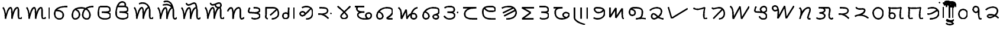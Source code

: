 SplineFontDB: 3.0
FontName: OldSindhi
FullName: OldSindhi
FamilyName: OldSindhi
Weight: Medium
Copyright: Copyright (c) 2012, MihailJP\nLicensed under two-clause BSD license.
UComments: "2012-5-12: Created." 
Version: 0.1
StrokeWidth: 60
ItalicAngle: 0
UnderlinePosition: -100
UnderlineWidth: 50
Ascent: 800
Descent: 200
LayerCount: 2
Layer: 0 0 "+gMyXYgAA"  1
Layer: 1 0 "+Uk2XYgAA"  0
StrokedFont: 1
XUID: [1021 494 2031268696 3079280]
OS2Version: 0
OS2_WeightWidthSlopeOnly: 0
OS2_UseTypoMetrics: 1
CreationTime: 1336774254
ModificationTime: 1336812122
OS2TypoAscent: 0
OS2TypoAOffset: 1
OS2TypoDescent: 0
OS2TypoDOffset: 1
OS2TypoLinegap: 0
OS2WinAscent: 0
OS2WinAOffset: 1
OS2WinDescent: 0
OS2WinDOffset: 1
HheadAscent: 0
HheadAOffset: 1
HheadDescent: 0
HheadDOffset: 1
OS2Vendor: 'PfEd'
Lookup: 260 0 0 "Above-base Marks"  {"Above-base Marks-1"  } []
Lookup: 260 0 0 "Below-base Marks"  {"Below-base Marks-1"  } []
MarkAttachClasses: 1
DEI: 91125
LangName: 1033 "" "" "" "" "" "" "" "" "" "" "This is free Sindhi Khudabadi font. Graphite support is required for correct rendering." "" "" "Redistribution and use in source and binary forms, with or without modification, are permitted provided that the following conditions are met:+AAoA* Redistributions of source code must retain the above copyright notice, this list of conditions and the following disclaimer.+AAoA* Redistributions in binary form must reproduce the above copyright notice, this list of conditions and the following disclaimer in the documentation and/or other materials provided with the distribution.+AAoACgAA-THIS SOFTWARE IS PROVIDED BY THE COPYRIGHT HOLDERS AND CONTRIBUTORS +ACIA-AS IS+ACIA AND ANY EXPRESS OR IMPLIED WARRANTIES, INCLUDING, BUT NOT LIMITED TO, THE IMPLIED WARRANTIES OF MERCHANTABILITY AND FITNESS FOR A PARTICULAR PURPOSE ARE DISCLAIMED. IN NO EVENT SHALL MIHAILJP BE LIABLE FOR ANY DIRECT, INDIRECT, INCIDENTAL, SPECIAL, EXEMPLARY, OR CONSEQUENTIAL DAMAGES (INCLUDING, BUT NOT LIMITED TO, PROCUREMENT OF SUBSTITUTE GOODS OR SERVICES; LOSS OF USE, DATA, OR PROFITS; OR BUSINESS INTERRUPTION) HOWEVER CAUSED AND ON ANY THEORY OF LIABILITY, WHETHER IN CONTRACT, STRICT LIABILITY, OR TORT (INCLUDING NEGLIGENCE OR OTHERWISE) ARISING IN ANY WAY OUT OF THE USE OF THIS SOFTWARE, EVEN IF ADVISED OF THE POSSIBILITY OF SUCH DAMAGE.+AAoA" 
Encoding: Original
UnicodeInterp: none
NameList: Adobe Glyph List
DisplaySize: -48
AntiAlias: 1
FitToEm: 1
WinInfo: 0 16 4
BeginPrivate: 0
EndPrivate
Grid
-1000 540 m 0
 2000 540 l 0
  Named: "tallbase" 
-1000 480 m 0
 2000 480 l 0
  Named: "shortbase" 
-1000 -255 m 0
 2000 -255 l 0
  Named: "descender" 
-1000 600 m 0
 2000 600 l 0
  Named: "topbase" 
EndSplineSet
AnchorClass2: "anusvara"  "Above-base Marks-1" "ukaar"  "Below-base Marks-1" "ekaar"  "Above-base Marks-1" 
BeginChars: 141 141

StartChar: akAra
Encoding: 0 70320 0
Width: 1008
VWidth: 0
Flags: W
AnchorPoint: "ekaar" 750 480 basechar 0
AnchorPoint: "anusvara" 504 720 basechar 0
LayerCount: 2
Fore
SplineSet
120 480 m 17
 216 399 232 115.2 229 0 c 1
 264 195 345 480 450 480 c 0
 510 480 504 180 504 0 c 1
 527 156 609 480 732 480 c 4
 834 480 712 0 832 0 c 0
 888.706 0 901 26.4004 928 55.2002 c 9
EndSplineSet
EndChar

StartChar: AkAra
Encoding: 1 70321 1
Width: 1208
VWidth: 0
Flags: W
LayerCount: 2
Fore
Refer: 48 70368 N 1 0 0 1 1008 0 2
Refer: 0 70320 N 1 0 0 1 0 0 2
EndChar

StartChar: it
Encoding: 2 70322 2
Width: 755
VWidth: 0
Flags: W
AnchorPoint: "anusvara" 377 720 basechar 0
LayerCount: 2
Fore
SplineSet
189 372 m 17
 588 372 531 0 324 0 c 0
 219 0 120 66 120 225 c 0
 120 444 309 540 675 540 c 1
EndSplineSet
EndChar

StartChar: It
Encoding: 3 70323 3
Width: 1096
VWidth: 0
Flags: W
AnchorPoint: "anusvara" 548 720 basechar 0
LayerCount: 2
Fore
SplineSet
1016.64 540 m 1
 772.645 540 594.959 444 561.457 225 c 0
 537.134 66 626.037 0 731.037 0 c 0
 938.037 0 926.466 480 500.042 480 c 1
 320.042 480 157.958 444 124.456 225 c 0
 109.312 126 129.613 0 234.612 0 c 0
 441.613 0 515.836 318 237.944 414 c 9
EndSplineSet
EndChar

StartChar: ut
Encoding: 4 70324 4
Width: 748
VWidth: 0
Flags: W
AnchorPoint: "anusvara" 374 720 basechar 0
LayerCount: 2
Fore
SplineSet
186 540 m 17
 267 540 301.25 540 406.25 540 c 0
 517.122 540 613.25 519 613.25 396 c 0
 613.25 275.348 375.25 294 264.25 291 c 1
 375.25 294 628.25 294 628.25 156 c 0
 628.25 54.9121 522.338 0 421.25 0 c 0
 322 0 120 12 120 222 c 0
 120 404 142 480 170 540 c 5
EndSplineSet
EndChar

StartChar: Ut
Encoding: 5 70325 5
Width: 748
VWidth: 0
Flags: W
AnchorPoint: "anusvara" 374 800 basechar 0
LayerCount: 2
Fore
SplineSet
186 540 m 17
 267 540 301.25 540 406.25 540 c 0
 517.122 540 613.25 519 613.25 396 c 0
 613.25 275.348 375.25 294 264.25 291 c 1
 375.25 294 628.25 294 628.25 156 c 0
 628.25 54.9121 522.338 0 421.25 0 c 0
 322 0 120 12 120 222 c 0
 120 404 142 480 170 540 c 0
 222.52 652.542 274 730 378 730 c 0
 514 730 526.25 610 490.25 540 c 9
EndSplineSet
EndChar

StartChar: et
Encoding: 6 70326 6
Width: 1008
VWidth: 0
Flags: W
LayerCount: 2
Fore
Refer: 53 70373 S 1 0 0 1 850 0 2
Refer: 0 70320 N 1 0 0 1 0 0 2
EndChar

StartChar: ait
Encoding: 7 70327 7
Width: 1008
VWidth: 0
Flags: W
LayerCount: 2
Fore
Refer: 54 70374 N 1 0 0 1 850 0 2
Refer: 0 70320 N 1 0 0 1 0 0 2
EndChar

StartChar: ot
Encoding: 8 70328 8
Width: 1008
VWidth: 0
Flags: W
LayerCount: 2
Fore
Refer: 55 70375 N 1 0 0 1 850 0 2
Refer: 0 70320 N 1 0 0 1 0 0 2
EndChar

StartChar: aut
Encoding: 9 70329 9
Width: 1008
VWidth: 0
Flags: W
LayerCount: 2
Fore
Refer: 56 70376 N 1 0 0 1 850 0 2
Refer: 0 70320 N 1 0 0 1 0 0 2
EndChar

StartChar: ka
Encoding: 10 70330 10
Width: 853
VWidth: 0
Flags: W
AnchorPoint: "anusvara" 426 720 basechar 0
AnchorPoint: "ukaar" 426 0 basechar 0
AnchorPoint: "ekaar" 545 480 basechar 0
LayerCount: 2
Fore
SplineSet
80 324 m 17
 90.5 379.2 158 480 218 480 c 0
 315.5 480 308 180 309.5 0 c 1
 320 230.4 389 480 545 480 c 4
 695 480 537.5 0 665 0 c 0
 714.362 0 729.5 19.2002 773 52.7998 c 9
EndSplineSet
EndChar

StartChar: kha
Encoding: 11 70331 11
Width: 712
VWidth: 0
Flags: W
AnchorPoint: "anusvara" 356 720 basechar 0
AnchorPoint: "ukaar" 356 0 basechar 0
AnchorPoint: "ekaar" 530 480 basechar 0
LayerCount: 2
Fore
SplineSet
334.432 480 m 17
 490.432 480 568.432 468 587.932 384 c 0
 607.429 300.014 448.432 252 362.932 259.2 c 1
 448.432 252 586.008 224.588 592.432 139.2 c 24
 598.821 54.2646 506.932 0 382.432 0 c 0
 290.932 0 256.432 28.7998 241.432 45.5996 c 9
166.432 480 m 17
 124.432 410.4 91.4922 274.497 157.432 271.2 c 0
 253.432 266.4 282.787 263.88 362.932 259.2 c 25
EndSplineSet
EndChar

StartChar: ga
Encoding: 12 70332 12
Width: 789
VWidth: 0
Flags: W
AnchorPoint: "anusvara" 394 720 basechar 0
AnchorPoint: "ukaar" 394 0 basechar 0
AnchorPoint: "ekaar" 550 480 basechar 0
LayerCount: 2
Fore
SplineSet
599.258 410.4 m 25
 316.516 156 l 25
120 480 m 17
 428.258 480 l 2
 563.259 480 671.258 417.6 669.758 220.8 c 0
 668.985 119.502 581.258 0 386.258 0 c 9
145.5 480 m 17
 150 79.2002 129 124.8 132 67.2002 c 0
 133.645 35.6211 174 19.2002 211.5 0 c 9
EndSplineSet
EndChar

StartChar: gqa
Encoding: 13 70333 13
Width: 679
VWidth: 0
Flags: W
AnchorPoint: "anusvara" 339 720 basechar 0
AnchorPoint: "ukaar" 400 0 basechar 0
AnchorPoint: "ekaar" 560 480 basechar 0
LayerCount: 2
Fore
SplineSet
559.646 480 m 25
 559.646 0 l 25
322.146 480 m 17
 322.146 288 321.646 224 321.646 110.4 c 0
 321.646 50.502 257.646 0 183.646 0 c 0
 87.6465 0 53.5488 129.347 101.646 203.2 c 24
 138.88 260.371 263.646 260.8 307.646 190.4 c 9
EndSplineSet
EndChar

StartChar: gha
Encoding: 14 70334 14
Width: 770
VWidth: 0
Flags: W
AnchorPoint: "anusvara" 385 720 basechar 0
AnchorPoint: "ukaar" 385 0 basechar 0
AnchorPoint: "ekaar" 560 540 basechar 0
LayerCount: 2
Fore
SplineSet
572.212 451.8 m 25
 467.896 344.462 440.129 307.804 304.734 176.575 c 0
 200.734 75.7754 65.7012 200.994 142.734 279.175 c 0
 236.734 374.575 370.734 261.175 318.734 189.175 c 9
202.212 487.8 m 17
 396.212 604.8 650.212 509.4 650.212 293.4 c 0
 650.212 107.945 576.212 0 374.212 0 c 9
EndSplineSet
EndChar

StartChar: Ga
Encoding: 15 70335 15
Width: 798
VWidth: 0
Flags: W
AnchorPoint: "anusvara" 399 720 basechar 0
AnchorPoint: "ukaar" 399 0 basechar 0
AnchorPoint: "ekaar" 480 480 basechar 0
LayerCount: 2
Fore
SplineSet
678 249.6 m 29
 639 218.4 l 29
120 208 m 17
 364.5 214.4 488 72 551.5 9.59961 c 9
166 480 m 17
 396 480 516 472.069 516 352 c 0
 516 249.6 408 209.6 250 200 c 9
EndSplineSet
EndChar

StartChar: ca
Encoding: 16 70336 16
Width: 776
VWidth: 0
Flags: W
AnchorPoint: "anusvara" 388 720 basechar 0
AnchorPoint: "ukaar" 388 0 basechar 0
AnchorPoint: "ekaar" 656 540 basechar 0
LayerCount: 2
Fore
SplineSet
120 540 m 17
 254 408.6 530 187.2 530 108 c 0
 530 46.7998 460.499 -0.959961 388 0 c 24
 317.942 0.927734 258 52.2002 258 111.6 c 0
 258 183.6 534 412.2 656 540 c 13
EndSplineSet
EndChar

StartChar: cha
Encoding: 17 70337 17
Width: 893
VWidth: 0
Flags: W
AnchorPoint: "anusvara" 446 720 basechar 0
AnchorPoint: "ukaar" 446 0 basechar 0
AnchorPoint: "ekaar" 473 540 basechar 0
LayerCount: 2
Fore
SplineSet
80 540 m 25
 473 540 l 21
 203 540 161 529.2 161 461.7 c 0
 161 299.7 338 299.7 482 299.7 c 1
 299 299.7 203 270 203 178.2 c 0
 203 64.7998 341 0 518 0 c 0
 731 0 773 59.4004 773 153.9 c 0
 773 294.3 584 272.7 554 205.2 c 0
 522.808 135.018 566 54 623 21.5996 c 0
EndSplineSet
EndChar

StartChar: ja
Encoding: 18 70338 18
Width: 898
VWidth: 0
Flags: W
AnchorPoint: "anusvara" 449 720 basechar 0
AnchorPoint: "ukaar" 449 0 basechar 0
AnchorPoint: "ekaar" 720 480 basechar 0
LayerCount: 2
Fore
SplineSet
210.132 297.6 m 17
 435.132 204 402.132 0 237.132 0 c 0
 120.132 0 106.49 118 129.132 201.6 c 0
 168.132 345.6 330.101 480 540.132 480 c 0
 709.565 480 778.566 438.065 778.566 316.8 c 0
 778.566 146.4 540.402 57.5811 537.132 28.7998 c 0
 534.132 2.40039 614.583 0 666.132 0 c 18
 772.566 0 l 25
EndSplineSet
EndChar

StartChar: jqa
Encoding: 19 70339 19
Width: 1054
VWidth: 0
Flags: W
AnchorPoint: "anusvara" 527 720 basechar 0
AnchorPoint: "ukaar" 527 0 basechar 0
AnchorPoint: "ekaar" 934 480 basechar 0
LayerCount: 2
Fore
SplineSet
120 480 m 17
 258 427.2 237 184.8 249 0 c 9
 448.5 400.8 l 25
 484.5 0 l 17
 562.5 235.2 712.5 223.2 775.5 225.6 c 0
 889.371 229.938 955.5 0 760.5 0 c 0
 538.5 0 697.5 480 934.5 480 c 4
EndSplineSet
EndChar

StartChar: jha
Encoding: 20 70340 20
Width: 910
VWidth: 0
Flags: W
AnchorPoint: "anusvara" 455 720 basechar 0
AnchorPoint: "ukaar" 455 0 basechar 0
AnchorPoint: "ekaar" 740 480 basechar 0
LayerCount: 2
Fore
SplineSet
210.132 297.6 m 17
 435.132 204 402.132 0 237.132 0 c 0
 120.132 0 106.49 118 129.132 201.6 c 0
 168.132 345.6 330.101 480 540.132 480 c 0
 744.132 480 790.566 438.065 790.566 316.8 c 0
 790.566 146.4 544.566 230.4 544.566 88.7998 c 0
 544.566 21.5996 604.899 0 657.132 0 c 0
 739.565 0 766.565 36 765.001 72 c 0
 762.274 134.702 745.565 165.6 643.566 177.6 c 9
EndSplineSet
EndChar

StartChar: Ja
Encoding: 21 70341 21
Width: 825
VWidth: 0
Flags: W
AnchorPoint: "anusvara" 412 720 basechar 0
AnchorPoint: "ukaar" 412 0 basechar 0
AnchorPoint: "ekaar" 510 540 basechar 0
LayerCount: 2
Fore
SplineSet
705 300 m 25
 666 268.801 l 25
132 480 m 17
 198 525 234 540 339 540 c 0
 449.872 540 546 519 546 396 c 0
 546 275.348 366 294 255 291 c 1
 366 294 561 294 561 156 c 0
 561 54.9121 454.938 5.49316 354 0 c 24
 249.376 -5.69336 168 39 120 132 c 9
EndSplineSet
EndChar

StartChar: Ta
Encoding: 22 70342 22
Width: 810
VWidth: 0
Flags: W
AnchorPoint: "anusvara" 405 720 basechar 0
AnchorPoint: "ukaar" 405 0 basechar 0
AnchorPoint: "ekaar" 636 480 basechar 0
LayerCount: 2
Fore
SplineSet
80 480 m 25
 636.2 480 l 21
 325.7 480 145.416 381.606 147.5 211.2 c 0
 150.2 -9.59961 350 0 690.2 0 c 9
EndSplineSet
EndChar

StartChar: Tha
Encoding: 23 70343 23
Width: 801
VWidth: 0
Flags: W
AnchorPoint: "anusvara" 400 720 basechar 0
AnchorPoint: "ukaar" 400 0 basechar 0
AnchorPoint: "ekaar" 610 540 basechar 0
LayerCount: 2
Fore
SplineSet
681.6 0 m 17
 311.699 0 120 0 120 315.9 c 0
 120 510.3 241.5 540 489.899 540 c 0
 649.199 540 686.771 361.532 600.6 342.9 c 24
 436.23 307.36 263.1 334.8 190.199 475.2 c 0
EndSplineSet
EndChar

StartChar: Da
Encoding: 24 70344 24
Width: 843
VWidth: 0
Flags: W
AnchorPoint: "anusvara" 421 720 basechar 0
AnchorPoint: "ukaar" 421 0 basechar 0
AnchorPoint: "ekaar" 640 540 basechar 0
LayerCount: 2
Fore
SplineSet
684.3 372.6 m 25
 211.8 132.3 l 25
600.6 483.3 m 25
 160.5 261.9 l 25
120 469.8 m 17
 236.1 540 357.6 540 444 540 c 0
 603.3 540 757.454 383.549 716.699 226.8 c 24
 670.45 48.9209 489.899 0 303.6 0 c 9
EndSplineSet
EndChar

StartChar: Dqa
Encoding: 25 70345 25
Width: 755
VWidth: 0
Flags: W
AnchorPoint: "anusvara" 377 720 basechar 0
AnchorPoint: "ukaar" 377 0 basechar 0
AnchorPoint: "ekaar" 636 480 basechar 0
LayerCount: 2
Fore
SplineSet
635.7 480 m 29
 120 480 l 25
 487.2 266.4 l 25
 125.4 0 l 25
 606 0 l 25
EndSplineSet
EndChar

StartChar: Ra
Encoding: 26 70346 26
Width: 628
VWidth: 0
Flags: W
AnchorPoint: "anusvara" 314 720 basechar 0
AnchorPoint: "ukaar" 314 0 basechar 0
AnchorPoint: "ekaar" 460 540 basechar 0
LayerCount: 2
Fore
SplineSet
120 540 m 17
 201 540 181.5 540 286.5 540 c 0
 397.372 540 493.5 519 493.5 396 c 0
 493.5 275.348 313.5 294 202.5 291 c 1
 313.5 294 508.5 294 508.5 156 c 0
 508.5 54.9121 402.588 0 301.5 0 c 0
 240 0 174 0 141 50.7588 c 9
EndSplineSet
EndChar

StartChar: Dha
Encoding: 27 70347 27
Width: 864
VWidth: 0
Flags: W
AnchorPoint: "anusvara" 432 720 basechar 0
AnchorPoint: "ukaar" 432 0 basechar 0
AnchorPoint: "ekaar" 455 480 basechar 0
LayerCount: 2
Fore
SplineSet
80 480 m 25
 455.3 480 l 21
 314.899 480 149.456 463.177 147.5 292.77 c 0
 144.8 57.5693 285.2 0 433.7 0 c 0
 568.494 0 670.456 44.1211 736.1 148.77 c 24
 772.368 206.588 678.125 266.997 603.8 271.17 c 24
 536.173 274.967 477.415 223.37 479.6 163.17 c 24
 481.929 99 555.2 62.3691 611.899 47.9697 c 9
EndSplineSet
EndChar

StartChar: Na
Encoding: 28 70348 28
Width: 786
VWidth: 0
Flags: W
AnchorPoint: "anusvara" 393 720 basechar 0
AnchorPoint: "ukaar" 393 0 basechar 0
AnchorPoint: "ekaar" 666 480 basechar 0
LayerCount: 2
Fore
SplineSet
666 480 m 29
 666 0 l 25
402 480 m 25
 402 0 l 25
120 480 m 25
 120 54 l 18
 120 -71.6816 279 -177 561 -255 c 9
EndSplineSet
EndChar

StartChar: ta
Encoding: 29 70349 29
Width: 697
VWidth: 0
Flags: W
AnchorPoint: "anusvara" 348 720 basechar 0
AnchorPoint: "ukaar" 348 0 basechar 0
AnchorPoint: "ekaar" 540 480 basechar 0
LayerCount: 2
Fore
SplineSet
120 48 m 17
 247.4 -51.6768 577.4 0 577.4 255.899 c 0
 577.4 450.3 456 479.999 248 479.999 c 0
 56 479.999 192 265.999 306 265.999 c 0
 428.978 265.999 477.4 314.254 524.6 379.999 c 0
EndSplineSet
EndChar

StartChar: tha
Encoding: 30 70350 30
Width: 834
VWidth: 0
Flags: W
AnchorPoint: "anusvara" 417 720 basechar 0
AnchorPoint: "ukaar" 417 0 basechar 0
AnchorPoint: "ekaar" 638 480 basechar 0
LayerCount: 2
Fore
SplineSet
120 480 m 25
 120 60 l 25
 366 462 l 25
 366 36 l 25
 639 441 l 17
 639 71.4004 636 0 714 0 c 9
EndSplineSet
EndChar

StartChar: da
Encoding: 31 70351 31
Width: 908
VWidth: 0
Flags: W
AnchorPoint: "anusvara" 454 720 basechar 0
AnchorPoint: "ukaar" 454 0 basechar 0
AnchorPoint: "ekaar" 635 480 basechar 0
LayerCount: 2
Fore
SplineSet
180.132 417 m 17
 417.132 396 402.132 150 237.132 150 c 0
 120.132 150 106.49 268 129.132 351.6 c 0
 168.132 495.6 284.283 480 399.132 480 c 0
 525.132 480 665.415 438.065 665.415 316.8 c 0
 665.415 48 570.132 15 393.132 0 c 1
 553.767 15.6348 633.132 42 828.132 0 c 9
EndSplineSet
EndChar

StartChar: dha
Encoding: 32 70352 32
Width: 740
VWidth: 0
Flags: W
AnchorPoint: "anusvara" 370 720 basechar 0
AnchorPoint: "ukaar" 370 0 basechar 0
AnchorPoint: "ekaar" 550 480 basechar 0
LayerCount: 2
Fore
SplineSet
80 364.8 m 17
 144.8 429.6 257.6 480 370.4 480 c 0
 514.572 480 575.985 415.054 574.4 312 c 0
 572 156 344 0 260 0 c 0
 111.2 0 140 218.4 231.2 218.4 c 0
 336.8 218.4 420.8 0 660.8 0 c 9
EndSplineSet
EndChar

StartChar: na
Encoding: 33 70353 33
Width: 1053
VWidth: 0
Flags: W
AnchorPoint: "anusvara" 526 720 basechar 0
AnchorPoint: "ukaar" 526 0 basechar 0
AnchorPoint: "ekaar" 910 480 basechar 0
LayerCount: 2
Fore
SplineSet
120 480 m 25
 258 0 l 25
 933 417.6 l 25
EndSplineSet
EndChar

StartChar: pa
Encoding: 34 70354 34
Width: 814
VWidth: 0
Flags: W
AnchorPoint: "anusvara" 407 720 basechar 0
AnchorPoint: "ukaar" 407 0 basechar 0
AnchorPoint: "ekaar" 593 480 basechar 0
LayerCount: 2
Fore
SplineSet
120 458.4 m 17
 231 376.8 346.5 398.4 592.5 480 c 5
 571.5 352.8 511.5 0 607.5 0 c 0
 637.5 0 664.5 4.7998 694.5 33.5996 c 9
EndSplineSet
EndChar

StartChar: pha
Encoding: 35 70355 35
Width: 757
VWidth: 0
Flags: W
AnchorPoint: "anusvara" 378 720 basechar 0
AnchorPoint: "ukaar" 378 0 basechar 0
AnchorPoint: "ekaar" 580 480 basechar 0
LayerCount: 2
Fore
SplineSet
552 414 m 25
 171 15 l 25
120 480 m 17
 174 384 225 480 429 480 c 0
 549 480 641.825 354.515 637.036 226.8 c 24
 632.356 102.008 552 0 411 0 c 9
EndSplineSet
EndChar

StartChar: ba
Encoding: 36 70356 36
Width: 1047
VWidth: 0
Flags: W
AnchorPoint: "anusvara" 523 720 basechar 0
AnchorPoint: "ukaar" 523 0 basechar 0
AnchorPoint: "ekaar" 927 540 basechar 0
LayerCount: 2
Fore
SplineSet
120 540 m 17
 258 480.6 237 207.9 249 0 c 9
 537 540 l 25
 603 0 l 25
 927 540 l 29
EndSplineSet
EndChar

StartChar: bqa
Encoding: 37 70357 37
Width: 739
VWidth: 0
Flags: W
AnchorPoint: "anusvara" 369 720 basechar 0
AnchorPoint: "ukaar" 369 0 basechar 0
AnchorPoint: "ekaar" 600 540 basechar 0
LayerCount: 2
Fore
SplineSet
172.235 540 m 17
 124.985 461.7 87.9287 308.809 162.11 305.1 c 0
 270.11 299.7 331.998 296.864 440.614 291.6 c 17
 579.485 281.25 619.985 362.25 619.985 409.5 c 0
 619.985 471.827 573.008 540 505.235 540 c 0
 417.485 540 339.825 469.279 361.235 391.5 c 24
 398.29 256.896 615.485 270 615.485 139.5 c 0
 615.485 45 568.235 0 478.235 0 c 0
 379.235 0 325.235 51.75 311.735 119.25 c 9
EndSplineSet
EndChar

StartChar: bha
Encoding: 38 70358 38
Width: 1140
VWidth: 0
Flags: W
AnchorPoint: "anusvara" 570 720 basechar 0
AnchorPoint: "ukaar" 570 0 basechar 0
AnchorPoint: "ekaar" 1020 540 basechar 0
LayerCount: 2
Fore
SplineSet
1020.62 540 m 29
 696.62 0 l 25
 630.62 540 l 25
 342.62 0 l 17
 359.12 205.2 407.12 540 213.62 540 c 0
 50.1201 540 107.12 224.1 335.12 375.3 c 9
EndSplineSet
EndChar

StartChar: ma
Encoding: 39 70359 39
Width: 696
VWidth: 0
Flags: W
AnchorPoint: "anusvara" 348 720 basechar 0
AnchorPoint: "ukaar" 348 0 basechar 0
AnchorPoint: "ekaar" 540 480 basechar 0
LayerCount: 2
Fore
SplineSet
120 480 m 1
 219 378 207 261 126 0 c 1
 195 228 315 480 486 480 c 4
 711 480 342 0 520.5 0 c 0
 576 0 546 0 576 0 c 9
EndSplineSet
EndChar

StartChar: ya
Encoding: 40 70360 40
Width: 935
VWidth: 0
Flags: W
AnchorPoint: "anusvara" 467 720 basechar 0
AnchorPoint: "ukaar" 467 0 basechar 0
AnchorPoint: "ekaar" 650 480 basechar 0
LayerCount: 2
Fore
SplineSet
315 480 m 25
 427.32 480 559 480 603 480 c 0
 771 480 616.977 225.376 661 70 c 24
 672.143 30.6738 698.785 7.31152 739 0 c 24
 772.318 -6.05762 797 14 815 42 c 9
213 480 m 17
 369 480 447 468 466.5 384 c 0
 485.997 300.014 327 252 241.5 259.2 c 1
 327 252 464.576 224.588 471 139.2 c 24
 477.39 54.2646 385.5 0 261 0 c 0
 169.5 0 135 28.7998 120 45.5996 c 9
EndSplineSet
EndChar

StartChar: ra
Encoding: 41 70361 41
Width: 671
VWidth: 0
Flags: W
AnchorPoint: "anusvara" 335 720 basechar 0
AnchorPoint: "ukaar" 335 0 basechar 0
AnchorPoint: "ekaar" 490 480 basechar 0
LayerCount: 2
Fore
SplineSet
120 208 m 17
 364.5 214.4 488 72 551.5 9.59961 c 9
166 480 m 17
 396 480 516 472.069 516 352 c 0
 516 249.6 408 209.6 250 200 c 9
EndSplineSet
EndChar

StartChar: la
Encoding: 42 70362 42
Width: 766
VWidth: 0
Flags: W
AnchorPoint: "anusvara" 383 720 basechar 0
AnchorPoint: "ukaar" 383 0 basechar 0
AnchorPoint: "ekaar" 490 480 basechar 0
LayerCount: 2
Fore
SplineSet
120 78.5596 m 17
 341.75 230.56 623 62.4004 686.5 0 c 9
166 480 m 17
 211.75 322.56 532.5 472.069 532.5 352 c 0
 532.5 249.6 411.75 172.56 295.75 152.56 c 9
EndSplineSet
EndChar

StartChar: va
Encoding: 43 70363 43
Width: 660
VWidth: 0
Flags: W
AnchorPoint: "anusvara" 330 720 basechar 0
AnchorPoint: "ukaar" 330 0 basechar 0
AnchorPoint: "ekaar" 490 480 basechar 0
LayerCount: 2
Fore
SplineSet
324.153 480 m 24
 206.573 479.16 115.747 375.501 120.153 258 c 24
 125.128 125.352 209.415 -0.948242 342.153 0 c 24
 469.916 0.912109 544.941 133.324 540.153 261 c 28
 535.658 380.879 444.114 480.856 324.153 480 c 24
EndSplineSet
EndChar

StartChar: za
Encoding: 44 70364 44
Width: 831
VWidth: 0
Flags: W
AnchorPoint: "anusvara" 415 720 basechar 0
AnchorPoint: "ukaar" 415 0 basechar 0
AnchorPoint: "ekaar" 650 480 basechar 0
LayerCount: 2
Fore
SplineSet
174 460 m 25
 166.98 327.4 161.471 254.022 156 120 c 0
 152 22 239.722 0 282 0 c 0
 354 0 394.8 75.9941 394 124 c 0
 392 244 244 284 166 200 c 9
120 480 m 17
 240 446 468 446 649.25 480 c 5
 628.25 352.8 568.25 0 664.25 0 c 0
 694.25 0 721.25 4.7998 751.25 33.5996 c 9
EndSplineSet
EndChar

StartChar: sa
Encoding: 45 70365 45
Width: 831
VWidth: 0
Flags: W
AnchorPoint: "anusvara" 415 720 basechar 0
AnchorPoint: "ukaar" 415 0 basechar 0
AnchorPoint: "ekaar" 650 480 basechar 0
LayerCount: 2
Fore
SplineSet
174 460 m 25
 166.98 327.4 161.471 254.022 156 120 c 0
 152 22 189.347 0 231.625 0 c 0
 272.295 0 287.739 9.24707 306.625 39 c 1
120 480 m 17
 240 446 468 446 649.25 480 c 5
 628.25 352.8 568.25 0 664.25 0 c 0
 694.25 0 721.25 4.7998 751.25 33.5996 c 9
EndSplineSet
EndChar

StartChar: ha
Encoding: 46 70366 46
Width: 719
VWidth: 0
Flags: W
AnchorPoint: "anusvara" 359 720 basechar 0
AnchorPoint: "ukaar" 359 0 basechar 0
AnchorPoint: "ekaar" 560 480 basechar 0
LayerCount: 2
Fore
SplineSet
532.8 376.8 m 17
 441.272 312 242.073 175.2 120 213.6 c 13
136.8 446.4 m 17
 240 480 274.255 480 351.055 480 c 0
 492.655 480 629.682 340.932 593.455 201.6 c 24
 552.345 43.4854 391.854 0 226.255 0 c 9
EndSplineSet
EndChar

StartChar: anusvAra
Encoding: 47 70367 47
Width: 0
VWidth: 0
Flags: W
AnchorPoint: "anusvara" -100 700 mark 0
LayerCount: 2
Fore
SplineSet
-81 713.079 m 25
 -120 681.88 l 25
EndSplineSet
EndChar

StartChar: AT
Encoding: 48 70368 48
Width: 200
VWidth: 0
Flags: W
AnchorPoint: "anusvara" 80 720 basechar 0
LayerCount: 2
Fore
SplineSet
80 480 m 25
 80 0 l 25
EndSplineSet
EndChar

StartChar: iT
Encoding: 49 70369 49
Width: 200
VWidth: 0
Flags: W
LayerCount: 2
Fore
SplineSet
120 0 m 25
 120 480 l 18
 120 600 142.267 700 240 700 c 24
 346.092 700 400 600 400 480 c 9
EndSplineSet
EndChar

StartChar: IT
Encoding: 50 70370 50
Width: 200
VWidth: 0
Flags: W
AnchorPoint: "anusvara" -100 800 basechar 0
LayerCount: 2
Fore
SplineSet
80 0 m 25
 80 480 l 18
 80 600 57.7334 700 -40 700 c 24
 -146.092 700 -200 600 -200 480 c 9
EndSplineSet
EndChar

StartChar: uT
Encoding: 51 70371 51
Width: 0
VWidth: 0
Flags: W
AnchorPoint: "ukaar" -250 0 mark 0
LayerCount: 2
Fore
SplineSet
-400 -60 m 17
 -370 -111.962 -313.007 -120 -250 -120 c 24
 -186.993 -120 -130 -111.962 -100 -60 c 9
EndSplineSet
EndChar

StartChar: UT
Encoding: 52 70372 52
Width: 0
VWidth: 0
Flags: W
AnchorPoint: "ukaar" -250 0 mark 0
LayerCount: 2
Fore
SplineSet
-400 -195 m 17
 -370 -246.962 -313.007 -255 -250 -255 c 24
 -186.993 -255 -130 -246.962 -100 -195 c 9
-400 -60 m 21
 -370 -111.962 -313.007 -120 -250 -120 c 28
 -186.993 -120 -130 -111.962 -100 -60 c 13
EndSplineSet
EndChar

StartChar: eT
Encoding: 53 70373 53
Width: 0
VWidth: 0
Flags: W
AnchorPoint: "anusvara" -300 800 basechar 0
AnchorPoint: "ekaar" -100 480 mark 0
LayerCount: 2
Fore
SplineSet
-527 642 m 17
 -326 735 -170 642 -100 480 c 9
EndSplineSet
EndChar

StartChar: aiT
Encoding: 54 70374 54
Width: 0
VWidth: 0
Flags: W
AnchorPoint: "anusvara" -300 800 basechar 0
AnchorPoint: "ekaar" -100 480 mark 0
LayerCount: 2
Fore
SplineSet
-515.75 602.184 m 17
 -308.75 635.184 -244.5 622.104 -100 480 c 13
-481.5 733.104 m 17
 -280.5 826.104 -125.75 662.184 -100 480 c 13
EndSplineSet
EndChar

StartChar: oT
Encoding: 55 70375 55
Width: 0
VWidth: 0
Flags: W
AnchorPoint: "anusvara" -300 800 basechar 0
AnchorPoint: "ekaar" -100 480 mark 0
LayerCount: 2
Fore
SplineSet
-527 682.104 m 17
 -448.5 406.104 -112.5 949.104 -100 480 c 13
EndSplineSet
EndChar

StartChar: auT
Encoding: 56 70376 56
Width: 0
VWidth: 0
Flags: W
AnchorPoint: "anusvara" -300 800 basechar 0
AnchorPoint: "ekaar" -100 480 mark 0
LayerCount: 2
Fore
SplineSet
-303 597.79 m 17
 -285 534.79 -261 480 -150 480 c 0
 -42 480 -55.9229 613.783 -75 643.625 c 0
 -164.305 783.324 -443.317 454.684 -508 682.104 c 9
EndSplineSet
EndChar

StartChar: nukta
Encoding: 57 70377 57
Width: 0
VWidth: 0
Flags: W
AnchorPoint: "anusvara" -250 -255 basechar 0
AnchorPoint: "ukaar" -250 0 mark 0
LayerCount: 2
Fore
SplineSet
-232 -103.801 m 25
 -271 -135 l 25
EndSplineSet
EndChar

StartChar: virAma
Encoding: 58 70378 58
Width: 0
VWidth: 0
Flags: W
AnchorPoint: "ukaar" -250 0 mark 0
LayerCount: 2
Fore
SplineSet
-400 -60 m 17
 -362 -68.5 -284.057 -105.129 -234 -138.5 c 0
 -156 -190.5 -128 -218.5 -100 -255 c 9
EndSplineSet
EndChar

StartChar: bqurI
Encoding: 59 70384 59
Width: 596
VWidth: 0
Flags: W
LayerCount: 2
Fore
SplineSet
288.225 399.993 m 24
 184.479 389.502 115.545 296.163 120.225 191.993 c 24
 124.902 87.8535 202.478 -10.4883 306.192 0 c 24
 416.552 11.1602 481.202 117.184 476.225 227.993 c 24
 471.765 327.269 387.096 409.991 288.225 399.993 c 24
EndSplineSet
EndChar

StartChar: hiku
Encoding: 60 70385 60
Width: 551
VWidth: 0
Flags: W
LayerCount: 2
Fore
SplineSet
351 378 m 17
 267 198 120 321 120 414 c 0
 120 477.224 162 540 222 540 c 0
 312 540 359.067 479.43 357 405 c 0
 354 297 342 0 417 0 c 0
 441.681 0 462 0 471 33 c 9
EndSplineSet
EndChar

StartChar: bqaH
Encoding: 61 70386 61
Width: 779
VWidth: 0
Flags: W
LayerCount: 2
Fore
SplineSet
119.3 364.8 m 17
 184.1 429.6 296.899 480 409.7 480 c 0
 553.872 480 615.285 415.054 613.7 312 c 0
 611.3 156 383.3 30 299.3 30 c 0
 150.5 30 179.3 150 270.5 150 c 0
 376.1 150 489 171 659.4 0 c 9
EndSplineSet
EndChar

StartChar: Te
Encoding: 62 70387 62
Width: 681
VWidth: 0
Flags: W
LayerCount: 2
Fore
SplineSet
132 426.667 m 17
 198 466.667 234 480 339 480 c 0
 449.872 480 546 461.333 546 352 c 0
 546 244.754 366 261.333 255 258.667 c 1
 366 261.333 561 261.333 561 138.667 c 0
 561 48.8105 454.938 4.88281 354 0 c 24
 249.376 -5.06055 168 34.667 120 117.333 c 9
EndSplineSet
EndChar

StartChar: cAri
Encoding: 63 70388 63
Width: 752
VWidth: 0
Flags: W
LayerCount: 2
Fore
SplineSet
632 540 m 17
 510 412.2 234 183.6 234 111.6 c 0
 234 52.2002 297.187 0.884766 364 0 c 24
 433.571 -0.920898 506 46.7998 506 108 c 0
 506 153.543 242 480 172 480 c 0
 146 480 100 448 80 360 c 9
EndSplineSet
EndChar

StartChar: paJja
Encoding: 64 70389 64
Width: 699
VWidth: 0
Flags: W
LayerCount: 2
Fore
SplineSet
619.25 33.5996 m 17
 589.25 4.7998 562.25 0 532.25 0 c 0
 436.25 0 496.25 352.8 517.25 480 c 1
 493.522 323.903 494 237.583 296 250 c 0
 183.757 257.039 120 345.263 120 480 c 9
EndSplineSet
EndChar

StartChar: chaha
Encoding: 65 70390 65
Width: 681
VWidth: 0
Flags: W
LayerCount: 2
Fore
SplineSet
422 426.667 m 17
 402 459.973 384.5 480 310.5 480 c 0
 236.5 480 135 415.528 135 352 c 0
 135 269.75 266 243.083 456 258.667 c 1
 244 258.667 120 209.306 120 107.973 c 0
 120 18.1162 233.427 -2.11328 327 0 c 24
 422.881 2.16602 486.5 34.667 534.5 117.333 c 9
EndSplineSet
EndChar

StartChar: sata
Encoding: 66 70391 66
Width: 792
VWidth: 0
Flags: W
LayerCount: 2
Fore
SplineSet
120 480 m 17
 120 189 204 0 429 0 c 0
 564.689 0 672 113.311 672 249 c 0
 672 381 621 480 486 480 c 0
 351.267 480 303 186 636 153 c 0
EndSplineSet
EndChar

StartChar: aTha
Encoding: 67 70392 67
Width: 756
VWidth: 0
Flags: W
LayerCount: 2
Fore
SplineSet
546.354 480 m 17
 360.354 375 102.895 220 120.895 115 c 0
 133.817 39.6143 198.895 40 636.895 40 c 9
EndSplineSet
EndChar

StartChar: nava
Encoding: 68 70393 68
Width: 787
VWidth: 0
Flags: W
LayerCount: 2
Fore
SplineSet
526.53 480 m 25
 241.53 57 l 29
145.53 480 m 17
 73.5303 162 154.53 0 379.53 0 c 0
 525.476 0 640.53 111 667.53 282 c 9
EndSplineSet
EndChar

StartChar: space
Encoding: 69 32 69
Width: 400
VWidth: 0
Flags: W
LayerCount: 2
EndChar

StartChar: ZWNJ
Encoding: 70 8204 70
Width: 0
VWidth: 0
Flags: W
LayerCount: 2
EndChar

StartChar: ZWJ
Encoding: 71 8205 71
Width: 0
VWidth: 0
Flags: W
LayerCount: 2
EndChar

StartChar: uniE2B0
Encoding: 72 58032 72
Width: 1008
VWidth: 0
Flags: W
LayerCount: 2
Fore
Refer: 0 70320 N 1 0 0 1 0 0 2
EndChar

StartChar: uniE2B1
Encoding: 73 58033 73
Width: 1208
VWidth: 0
Flags: W
LayerCount: 2
Fore
Refer: 1 70321 N 1 0 0 1 0 0 2
EndChar

StartChar: uniE2B2
Encoding: 74 58034 74
Width: 755
VWidth: 0
Flags: W
LayerCount: 2
Fore
Refer: 2 70322 N 1 0 0 1 0 0 2
EndChar

StartChar: uniE2B3
Encoding: 75 58035 75
Width: 1096
VWidth: 0
Flags: W
LayerCount: 2
Fore
Refer: 3 70323 N 1 0 0 1 0 0 2
EndChar

StartChar: uniE2B4
Encoding: 76 58036 76
Width: 748
VWidth: 0
Flags: W
LayerCount: 2
Fore
Refer: 4 70324 N 1 0 0 1 0 0 2
EndChar

StartChar: uniE2B5
Encoding: 77 58037 77
Width: 748
VWidth: 0
Flags: W
LayerCount: 2
Fore
Refer: 5 70325 N 1 0 0 1 0 0 2
EndChar

StartChar: uniE2B6
Encoding: 78 58038 78
Width: 1008
VWidth: 0
Flags: W
LayerCount: 2
Fore
Refer: 6 70326 N 1 0 0 1 0 0 2
EndChar

StartChar: uniE2B7
Encoding: 79 58039 79
Width: 1008
VWidth: 0
Flags: W
LayerCount: 2
Fore
Refer: 7 70327 N 1 0 0 1 0 0 2
EndChar

StartChar: uniE2B8
Encoding: 80 58040 80
Width: 1008
VWidth: 0
Flags: W
LayerCount: 2
Fore
Refer: 8 70328 N 1 0 0 1 0 0 2
EndChar

StartChar: uniE2B9
Encoding: 81 58041 81
Width: 1008
VWidth: 0
Flags: W
LayerCount: 2
Fore
Refer: 9 70329 N 1 0 0 1 0 0 2
EndChar

StartChar: uniE2BA
Encoding: 82 58042 82
Width: 853
VWidth: 0
Flags: W
LayerCount: 2
Fore
Refer: 10 70330 N 1 0 0 1 0 0 2
EndChar

StartChar: uniE2BB
Encoding: 83 58043 83
Width: 712
VWidth: 0
Flags: W
LayerCount: 2
Fore
Refer: 11 70331 N 1 0 0 1 0 0 2
EndChar

StartChar: uniE2BC
Encoding: 84 58044 84
Width: 789
VWidth: 0
Flags: W
LayerCount: 2
Fore
Refer: 12 70332 N 1 0 0 1 0 0 2
EndChar

StartChar: uniE2BD
Encoding: 85 58045 85
Width: 679
VWidth: 0
Flags: W
LayerCount: 2
Fore
Refer: 13 70333 N 1 0 0 1 0 0 2
EndChar

StartChar: uniE2BE
Encoding: 86 58046 86
Width: 770
VWidth: 0
Flags: W
LayerCount: 2
Fore
Refer: 14 70334 N 1 0 0 1 0 0 2
EndChar

StartChar: uniE2BF
Encoding: 87 58047 87
Width: 798
VWidth: 0
Flags: W
LayerCount: 2
Fore
Refer: 15 70335 N 1 0 0 1 0 0 2
EndChar

StartChar: uniE2C0
Encoding: 88 58048 88
Width: 776
VWidth: 0
Flags: W
LayerCount: 2
Fore
Refer: 16 70336 N 1 0 0 1 0 0 2
EndChar

StartChar: uniE2C1
Encoding: 89 58049 89
Width: 893
VWidth: 0
Flags: W
LayerCount: 2
Fore
Refer: 17 70337 N 1 0 0 1 0 0 2
EndChar

StartChar: uniE2C2
Encoding: 90 58050 90
Width: 898
VWidth: 0
Flags: W
LayerCount: 2
Fore
Refer: 18 70338 N 1 0 0 1 0 0 2
EndChar

StartChar: uniE2C3
Encoding: 91 58051 91
Width: 1054
VWidth: 0
Flags: W
LayerCount: 2
Fore
Refer: 19 70339 N 1 0 0 1 0 0 2
EndChar

StartChar: uniE2C4
Encoding: 92 58052 92
Width: 910
VWidth: 0
Flags: W
LayerCount: 2
Fore
Refer: 20 70340 N 1 0 0 1 0 0 2
EndChar

StartChar: uniE2C5
Encoding: 93 58053 93
Width: 825
VWidth: 0
Flags: W
LayerCount: 2
Fore
Refer: 21 70341 N 1 0 0 1 0 0 2
EndChar

StartChar: uniE2C6
Encoding: 94 58054 94
Width: 810
VWidth: 0
Flags: W
LayerCount: 2
Fore
Refer: 22 70342 N 1 0 0 1 0 0 2
EndChar

StartChar: uniE2C7
Encoding: 95 58055 95
Width: 801
VWidth: 0
Flags: W
LayerCount: 2
Fore
Refer: 23 70343 N 1 0 0 1 0 0 2
EndChar

StartChar: uniE2C8
Encoding: 96 58056 96
Width: 843
VWidth: 0
Flags: W
LayerCount: 2
Fore
Refer: 24 70344 N 1 0 0 1 0 0 2
EndChar

StartChar: uniE2C9
Encoding: 97 58057 97
Width: 755
VWidth: 0
Flags: W
LayerCount: 2
Fore
Refer: 25 70345 N 1 0 0 1 0 0 2
EndChar

StartChar: uniE2CA
Encoding: 98 58058 98
Width: 628
VWidth: 0
Flags: W
LayerCount: 2
Fore
Refer: 26 70346 N 1 0 0 1 0 0 2
EndChar

StartChar: uniE2CB
Encoding: 99 58059 99
Width: 864
VWidth: 0
Flags: W
LayerCount: 2
Fore
Refer: 27 70347 N 1 0 0 1 0 0 2
EndChar

StartChar: uniE2CC
Encoding: 100 58060 100
Width: 786
VWidth: 0
Flags: W
LayerCount: 2
Fore
Refer: 28 70348 N 1 0 0 1 0 0 2
EndChar

StartChar: uniE2CD
Encoding: 101 58061 101
Width: 697
VWidth: 0
Flags: W
LayerCount: 2
Fore
Refer: 29 70349 N 1 0 0 1 0 0 2
EndChar

StartChar: uniE2CE
Encoding: 102 58062 102
Width: 834
VWidth: 0
Flags: W
LayerCount: 2
Fore
Refer: 30 70350 N 1 0 0 1 0 0 2
EndChar

StartChar: uniE2CF
Encoding: 103 58063 103
Width: 908
VWidth: 0
Flags: W
LayerCount: 2
Fore
Refer: 31 70351 N 1 0 0 1 0 0 2
EndChar

StartChar: uniE2D0
Encoding: 104 58064 104
Width: 740
VWidth: 0
Flags: W
LayerCount: 2
Fore
Refer: 32 70352 N 1 0 0 1 0 0 2
EndChar

StartChar: uniE2D1
Encoding: 105 58065 105
Width: 1053
VWidth: 0
Flags: W
LayerCount: 2
Fore
Refer: 33 70353 N 1 0 0 1 0 0 2
EndChar

StartChar: uniE2D2
Encoding: 106 58066 106
Width: 814
VWidth: 0
Flags: W
LayerCount: 2
Fore
Refer: 34 70354 N 1 0 0 1 0 0 2
EndChar

StartChar: uniE2D3
Encoding: 107 58067 107
Width: 757
VWidth: 0
Flags: W
LayerCount: 2
Fore
Refer: 35 70355 N 1 0 0 1 0 0 2
EndChar

StartChar: uniE2D4
Encoding: 108 58068 108
Width: 1047
VWidth: 0
Flags: W
LayerCount: 2
Fore
Refer: 36 70356 N 1 0 0 1 0 0 2
EndChar

StartChar: uniE2D5
Encoding: 109 58069 109
Width: 739
VWidth: 0
Flags: W
LayerCount: 2
Fore
Refer: 37 70357 N 1 0 0 1 0 0 2
EndChar

StartChar: uniE2D6
Encoding: 110 58070 110
Width: 1140
VWidth: 0
Flags: W
LayerCount: 2
Fore
Refer: 38 70358 N 1 0 0 1 0 0 2
EndChar

StartChar: uniE2D7
Encoding: 111 58071 111
Width: 696
VWidth: 0
Flags: W
LayerCount: 2
Fore
Refer: 39 70359 N 1 0 0 1 0 0 2
EndChar

StartChar: uniE2D8
Encoding: 112 58072 112
Width: 935
VWidth: 0
Flags: W
LayerCount: 2
Fore
Refer: 40 70360 N 1 0 0 1 0 0 2
EndChar

StartChar: uniE2D9
Encoding: 113 58073 113
Width: 671
VWidth: 0
Flags: W
LayerCount: 2
Fore
Refer: 41 70361 N 1 0 0 1 0 0 2
EndChar

StartChar: uniE2DA
Encoding: 114 58074 114
Width: 766
VWidth: 0
Flags: W
LayerCount: 2
Fore
Refer: 42 70362 N 1 0 0 1 0 0 2
EndChar

StartChar: uniE2DB
Encoding: 115 58075 115
Width: 660
VWidth: 0
Flags: W
LayerCount: 2
Fore
Refer: 43 70363 N 1 0 0 1 0 0 2
EndChar

StartChar: uniE2DC
Encoding: 116 58076 116
Width: 831
VWidth: 0
Flags: W
LayerCount: 2
Fore
Refer: 44 70364 N 1 0 0 1 0 0 2
EndChar

StartChar: uniE2DD
Encoding: 117 58077 117
Width: 831
VWidth: 0
Flags: W
LayerCount: 2
Fore
Refer: 45 70365 N 1 0 0 1 0 0 2
EndChar

StartChar: uniE2DE
Encoding: 118 58078 118
Width: 719
VWidth: 0
Flags: W
LayerCount: 2
Fore
Refer: 46 70366 N 1 0 0 1 0 0 2
EndChar

StartChar: uniE2DF
Encoding: 119 58079 119
Width: 0
VWidth: 0
Flags: W
LayerCount: 2
Fore
Refer: 47 70367 N 1 0 0 1 0 0 2
EndChar

StartChar: uniE2E0
Encoding: 120 58080 120
Width: 200
VWidth: 0
Flags: W
LayerCount: 2
Fore
Refer: 48 70368 N 1 0 0 1 0 0 2
EndChar

StartChar: uniE2E1
Encoding: 121 58081 121
Width: 200
VWidth: 0
Flags: W
LayerCount: 2
Fore
Refer: 49 70369 N 1 0 0 1 0 0 2
EndChar

StartChar: uniE2E2
Encoding: 122 58082 122
Width: 200
VWidth: 0
Flags: W
LayerCount: 2
Fore
Refer: 50 70370 N 1 0 0 1 0 0 2
EndChar

StartChar: uniE2E3
Encoding: 123 58083 123
Width: 0
VWidth: 0
Flags: W
LayerCount: 2
Fore
Refer: 51 70371 N 1 0 0 1 0 0 2
EndChar

StartChar: uniE2E4
Encoding: 124 58084 124
Width: 0
VWidth: 0
Flags: W
LayerCount: 2
Fore
Refer: 52 70372 N 1 0 0 1 0 0 2
EndChar

StartChar: uniE2E5
Encoding: 125 58085 125
Width: 0
VWidth: 0
Flags: W
LayerCount: 2
Fore
Refer: 53 70373 N 1 0 0 1 0 0 2
EndChar

StartChar: uniE2E6
Encoding: 126 58086 126
Width: 0
VWidth: 0
Flags: W
LayerCount: 2
Fore
Refer: 54 70374 N 1 0 0 1 0 0 2
EndChar

StartChar: uniE2E7
Encoding: 127 58087 127
Width: 0
VWidth: 0
Flags: W
LayerCount: 2
Fore
Refer: 55 70375 N 1 0 0 1 0 0 2
EndChar

StartChar: uniE2E8
Encoding: 128 58088 128
Width: 0
VWidth: 0
Flags: W
LayerCount: 2
Fore
Refer: 56 70376 N 1 0 0 1 0 0 2
EndChar

StartChar: uniE2E9
Encoding: 129 58089 129
Width: 0
VWidth: 0
Flags: W
LayerCount: 2
Fore
Refer: 57 70377 N 1 0 0 1 0 0 2
EndChar

StartChar: uniE2EA
Encoding: 130 58090 130
Width: 0
VWidth: 0
Flags: W
LayerCount: 2
Fore
Refer: 58 70378 N 1 0 0 1 0 0 2
EndChar

StartChar: uniE2F0
Encoding: 131 58096 131
Width: 596
VWidth: 0
Flags: W
LayerCount: 2
Fore
Refer: 59 70384 N 1 0 0 1 0 0 2
EndChar

StartChar: uniE2F1
Encoding: 132 58097 132
Width: 551
VWidth: 0
Flags: W
LayerCount: 2
Fore
Refer: 60 70385 N 1 0 0 1 0 0 2
EndChar

StartChar: uniE2F2
Encoding: 133 58098 133
Width: 779
VWidth: 0
Flags: W
LayerCount: 2
Fore
Refer: 61 70386 N 1 0 0 1 0 0 2
EndChar

StartChar: uniE2F3
Encoding: 134 58099 134
Width: 681
VWidth: 0
Flags: W
LayerCount: 2
Fore
Refer: 62 70387 N 1 0 0 1 0 0 2
EndChar

StartChar: uniE2F4
Encoding: 135 58100 135
Width: 752
VWidth: 0
Flags: W
LayerCount: 2
Fore
Refer: 63 70388 N 1 0 0 1 0 0 2
EndChar

StartChar: uniE2F5
Encoding: 136 58101 136
Width: 699
VWidth: 0
Flags: W
LayerCount: 2
Fore
Refer: 64 70389 N 1 0 0 1 0 0 2
EndChar

StartChar: uniE2F6
Encoding: 137 58102 137
Width: 681
VWidth: 0
Flags: W
LayerCount: 2
Fore
Refer: 65 70390 N 1 0 0 1 0 0 2
EndChar

StartChar: uniE2F7
Encoding: 138 58103 138
Width: 792
VWidth: 0
Flags: W
LayerCount: 2
Fore
Refer: 66 70391 N 1 0 0 1 0 0 2
EndChar

StartChar: uniE2F8
Encoding: 139 58104 139
Width: 756
VWidth: 0
Flags: W
LayerCount: 2
Fore
Refer: 67 70392 N 1 0 0 1 0 0 2
EndChar

StartChar: uniE2F9
Encoding: 140 58105 140
Width: 787
VWidth: 0
Flags: W
LayerCount: 2
Fore
Refer: 68 70393 N 1 0 0 1 0 0 2
EndChar
EndChars
EndSplineFont
